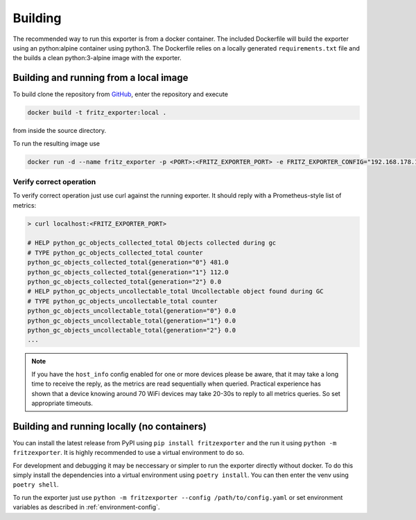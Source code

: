 Building
========

The recommended way to run this exporter is from a docker container. The included Dockerfile will build the exporter using an python:alpine container using python3. The Dockerfile relies on a locally generated ``requirements.txt`` file and the builds a clean python:3-alpine image with the exporter.

Building and running from a local image
---------------------------------------

To build clone the repository from `GitHub <https://github.com/pdreker/fritz_exporter>`_, enter the repository and execute

.. code-block:: bash

  docker build -t fritz_exporter:local .


from inside the source directory.

To run the resulting image use

.. code-block:: bash

  docker run -d --name fritz_exporter -p <PORT>:<FRITZ_EXPORTER_PORT> -e FRITZ_EXPORTER_CONFIG="192.168.178.1,username,password" fritz_exporter:local


Verify correct operation
^^^^^^^^^^^^^^^^^^^^^^^^

To verify correct operation just use curl against the running exporter. It should reply with a Prometheus-style list of metrics:

.. code-block:: bash

  > curl localhost:<FRITZ_EXPORTER_PORT>

  # HELP python_gc_objects_collected_total Objects collected during gc
  # TYPE python_gc_objects_collected_total counter
  python_gc_objects_collected_total{generation="0"} 481.0
  python_gc_objects_collected_total{generation="1"} 112.0
  python_gc_objects_collected_total{generation="2"} 0.0
  # HELP python_gc_objects_uncollectable_total Uncollectable object found during GC
  # TYPE python_gc_objects_uncollectable_total counter
  python_gc_objects_uncollectable_total{generation="0"} 0.0
  python_gc_objects_uncollectable_total{generation="1"} 0.0
  python_gc_objects_uncollectable_total{generation="2"} 0.0
  ...

.. note::

  If you have the ``host_info`` config enabled for one or more devices please be aware, that it may take a long time to receive the reply, as the metrics are read sequentially when queried. Practical experience has shown that a device knowing around 70 WiFi devices may take 20-30s to reply to all metrics queries. So set appropriate timeouts.

Building and running locally (no containers)
--------------------------------------------

You can install the latest release from PyPI using ``pip install fritzexporter`` and the run it using ``python -m fritzexporter``. It is highly recommended to use a virtual environment to do so.

For development and debugging it may be neccessary or simpler to run the exporter directly without docker. To do this simply install the dependencies into a virtual environment using ``poetry install``. You can then enter the venv using ``poetry shell``.

To run the exporter just use ``python -m fritzexporter --config /path/to/config.yaml`` or set environment variables as described in :ref:`environment-config`.

